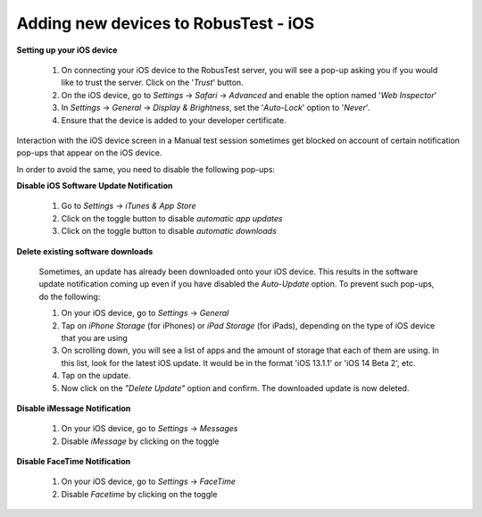 .. _adding-new-devices-ios:

Adding new devices to RobusTest - iOS
=====================================


**Setting up your iOS device**

  1. On connecting your iOS device to the RobusTest server, you will see a pop-up asking you if you would like to trust the server. Click on the '*Trust*' button.

  2. On the iOS device, go to *Settings* -> *Safari* -> *Advanced* and enable the option named '*Web Inspector*'

  3. In *Settings* -> *General* -> *Display & Brightness*, set the '*Auto-Lock*' option to '*Never*'.

  4. Ensure that the device is added to your developer certificate.


Interaction with the iOS device screen in a Manual test session sometimes get blocked on account of certain notification pop-ups that appear on the iOS device. 

In order to avoid the same, you need to disable the following pop-ups:


**Disable iOS Software Update Notification**

  1. Go to *Settings* -> *iTunes & App Store*
  2. Click on the toggle button to disable *automatic app updates*
  3. Click on the toggle button to disable *automatic downloads*  

**Delete existing software downloads**

  Sometimes, an update has already been downloaded onto your iOS device. This results in the software update notification coming up even if you have disabled the *Auto-Update* option. To prevent such pop-ups, do the following:

  1. On your iOS device, go to *Settings* -> *General*
  2. Tap on *iPhone Storage* (for iPhones) or *iPad Storage* (for iPads), depending on the type of iOS device that you are using
  3. On scrolling down, you will see a list of apps and the amount of storage that each of them are using. In this list, look for the latest iOS update. It would be in the format 'iOS 13.1.1' or 'iOS 14 Beta 2', etc.
  4. Tap on the update.
  5. Now click on the *"Delete Update"* option and confirm. The downloaded update is now deleted.

**Disable iMessage Notification**

  1. On your iOS device, go to *Settings* -> *Messages*
  2. Disable *iMessage* by clicking on the toggle 

**Disable FaceTime Notification**

  1. On your iOS device, go to *Settings* -> *FaceTime*
  2. Disable *Facetime* by clicking on the toggle